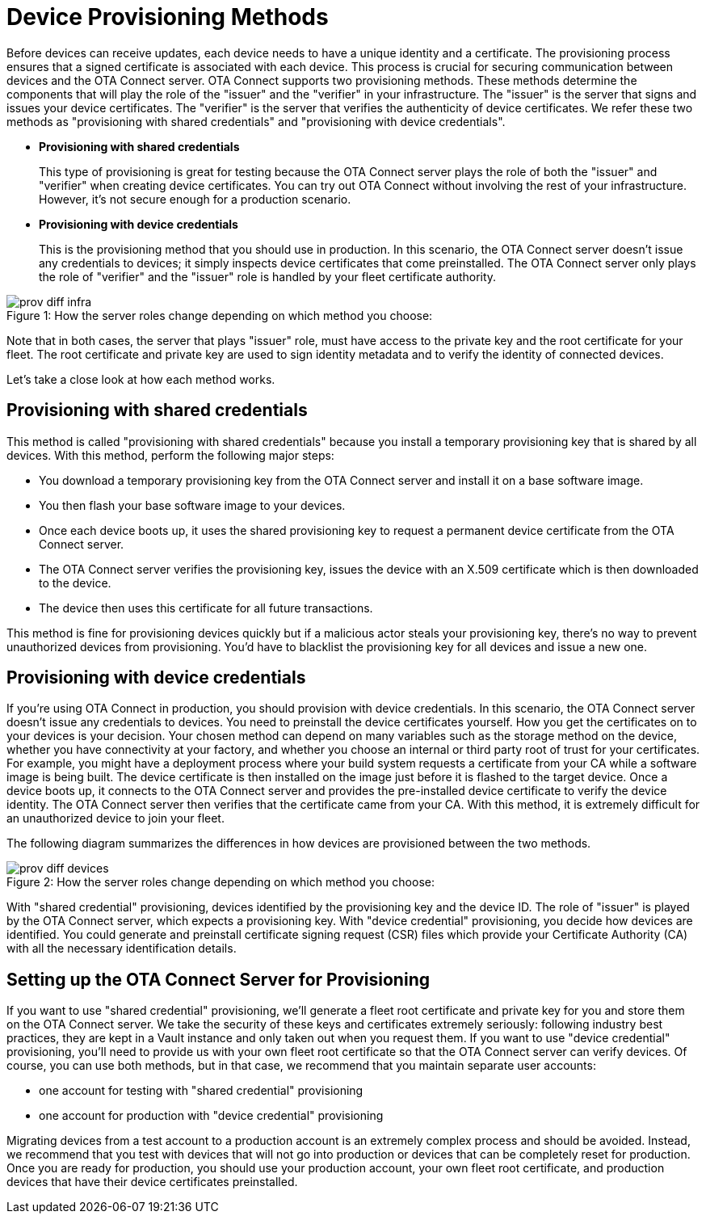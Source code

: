 = Device Provisioning Methods
ifdef::env-github[]

[NOTE]
====
We recommend that you link:https://docs.ota.here.com/ota-client/latest/{docname}.html[view this article in our documentation portal]. Not all of our articles render correctly in GitHub.
====
endif::[]

:page-layout: page
:page-categories: [client-config]
:page-date: 2018-07-05 13:31:58
:page-order: 25
:icons: font
:toc: macro

Before devices can receive updates, each device needs to have a unique identity and a certificate. The provisioning process ensures that a signed certificate is associated with each device. This process is crucial for securing communication between devices and the OTA Connect server.
OTA Connect supports two provisioning methods. These methods determine the components that will play the role of the "issuer" and the "verifier" in your infrastructure. The "issuer" is the server that signs and issues your device certificates. The "verifier" is the server that verifies the authenticity of device certificates.
We refer these two methods as "provisioning with shared credentials" and "provisioning with device credentials".

* *Provisioning with shared credentials*
+
This type of provisioning is great for testing because the OTA Connect server plays the role of both the "issuer" and "verifier" when creating device certificates. You can try out OTA Connect without involving the rest of your infrastructure. However, it's not secure enough for a production scenario.
+
* *Provisioning with device credentials*
+
This is the provisioning method that you should use in production. In this scenario, the OTA Connect server doesn't issue any credentials to devices; it simply inspects device certificates that come preinstalled. The OTA Connect server only plays the role of "verifier" and the "issuer" role is handled by your fleet certificate authority.

.How the server roles change depending on which method you choose:
[caption="Figure 1: "]
image::prov-diff-infra.png[]


Note that in both cases, the server that plays "issuer" role, must have access to the private key and the root certificate for your fleet. The root certificate and private key are used to sign identity metadata and to verify the identity of connected devices.

Let's take a close look at how each method works.

== Provisioning with shared credentials

This method is called "provisioning with shared credentials" because you install a temporary provisioning key that is shared by all devices.
With this method, perform the following major steps:

* You download a temporary provisioning key from the OTA Connect server and install it on a base software image.
* You then flash your base software image to your devices.
* Once each device boots up, it uses the shared provisioning key to request a permanent device certificate from the OTA Connect server.
* The OTA Connect server verifies the provisioning key, issues the device with an X.509 certificate which is then downloaded to the device.
* The device then uses this certificate for all future transactions.

This method is fine for provisioning devices quickly but if a malicious actor steals your provisioning key, there's no way to prevent unauthorized devices from provisioning. You'd have to blacklist the provisioning key for all devices and issue a new one.

== Provisioning with device credentials

If you're using OTA Connect in production, you should provision with device credentials.
In this scenario, the OTA Connect server doesn't issue any credentials to devices. You need to preinstall the device certificates yourself.
How you get the certificates on to your devices is your decision. Your chosen method can depend on many variables such as the storage method on the device, whether you have connectivity at your factory, and whether you choose an internal or third party root of trust for your certificates.
For example, you might have a deployment process where your build system requests a certificate from your CA while a software image is being built. The device certificate is then installed on the image just before it is flashed to the target device.
Once a device boots up, it connects to the OTA Connect server and provides the pre-installed device certificate to verify the device identity. The OTA Connect server then verifies that the certificate came from your CA.
With this method, it is extremely difficult for an unauthorized device to join your fleet.


The following diagram summarizes the differences in how devices are provisioned between the two methods.

.How the server roles change depending on which method you choose:
[caption="Figure 2: "]
image::prov-diff-devices.png[]

With "shared credential" provisioning, devices identified by the provisioning key and the device ID. The role of "issuer" is played by the OTA Connect server, which expects a provisioning key.
With "device credential" provisioning, you decide how devices are identified. You could generate and preinstall certificate signing request (CSR) files which provide your Certificate Authority (CA) with all the necessary identification details.

== Setting up the OTA Connect Server for Provisioning

If you want to use "shared credential" provisioning, we'll generate a fleet root certificate and private key for you and store them on the OTA Connect server. We take the security of these keys and certificates extremely seriously: following industry best practices, they are kept in a Vault instance and only taken out when you request them.
If you want to use "device credential" provisioning, you'll need to provide us with your own fleet root certificate so that the OTA Connect server can verify devices.
Of course, you can use both methods, but in that case, we recommend that you maintain separate user accounts:

* one account for testing with "shared credential" provisioning
* one account for production with "device credential" provisioning

Migrating devices from a test account to a production account is an extremely complex process and should be avoided.  Instead, we recommend that you test with devices that will not go into production or devices that can be completely reset for production.
Once you are ready for production, you should use your production account, your own fleet root certificate, and production devices that have their device certificates preinstalled.
